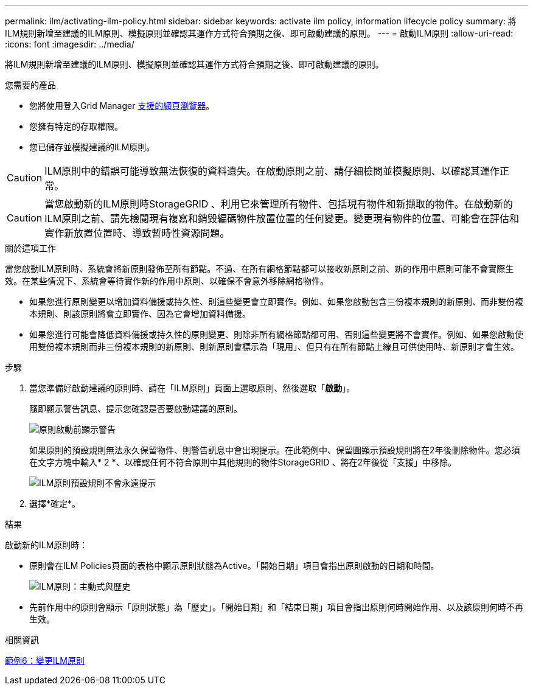 ---
permalink: ilm/activating-ilm-policy.html 
sidebar: sidebar 
keywords: activate ilm policy, information lifecycle policy 
summary: 將ILM規則新增至建議的ILM原則、模擬原則並確認其運作方式符合預期之後、即可啟動建議的原則。 
---
= 啟動ILM原則
:allow-uri-read: 
:icons: font
:imagesdir: ../media/


[role="lead"]
將ILM規則新增至建議的ILM原則、模擬原則並確認其運作方式符合預期之後、即可啟動建議的原則。

.您需要的產品
* 您將使用登入Grid Manager xref:../admin/web-browser-requirements.adoc[支援的網頁瀏覽器]。
* 您擁有特定的存取權限。
* 您已儲存並模擬建議的ILM原則。



CAUTION: ILM原則中的錯誤可能導致無法恢復的資料遺失。在啟動原則之前、請仔細檢閱並模擬原則、以確認其運作正常。


CAUTION: 當您啟動新的ILM原則時StorageGRID 、利用它來管理所有物件、包括現有物件和新擷取的物件。在啟動新的ILM原則之前、請先檢閱現有複寫和銷毀編碼物件放置位置的任何變更。變更現有物件的位置、可能會在評估和實作新放置位置時、導致暫時性資源問題。

.關於這項工作
當您啟動ILM原則時、系統會將新原則發佈至所有節點。不過、在所有網格節點都可以接收新原則之前、新的作用中原則可能不會實際生效。在某些情況下、系統會等待實作新的作用中原則、以確保不會意外移除網格物件。

* 如果您進行原則變更以增加資料備援或持久性、則這些變更會立即實作。例如、如果您啟動包含三份複本規則的新原則、而非雙份複本規則、則該原則將會立即實作、因為它會增加資料備援。
* 如果您進行可能會降低資料備援或持久性的原則變更、則除非所有網格節點都可用、否則這些變更將不會實作。例如、如果您啟動使用雙份複本規則而非三份複本規則的新原則、則新原則會標示為「現用」、但只有在所有節點上線且可供使用時、新原則才會生效。


.步驟
. 當您準備好啟動建議的原則時、請在「ILM原則」頁面上選取原則、然後選取「*啟動*」。
+
隨即顯示警告訊息、提示您確認是否要啟動建議的原則。

+
image::../media/ilm_policy_activate_warning.gif[原則啟動前顯示警告]

+
如果原則的預設規則無法永久保留物件、則警告訊息中會出現提示。在此範例中、保留圖顯示預設規則將在2年後刪除物件。您必須在文字方塊中輸入* 2 *、以確認任何不符合原則中其他規則的物件StorageGRID 、將在2年後從「支援」中移除。

+
image::../media/ilm_policy_default_rule_not_forever_prompt.png[ILM原則預設規則不會永遠提示]

. 選擇*確定*。


.結果
啟動新的ILM原則時：

* 原則會在ILM Policies頁面的表格中顯示原則狀態為Active。「開始日期」項目會指出原則啟動的日期和時間。
+
image::../media/ilm_policies_active_and_historical.gif[ILM原則：主動式與歷史]

* 先前作用中的原則會顯示「原則狀態」為「歷史」。「開始日期」和「結束日期」項目會指出原則何時開始作用、以及該原則何時不再生效。


.相關資訊
xref:example-6-changing-ilm-policy.adoc[範例6：變更ILM原則]
